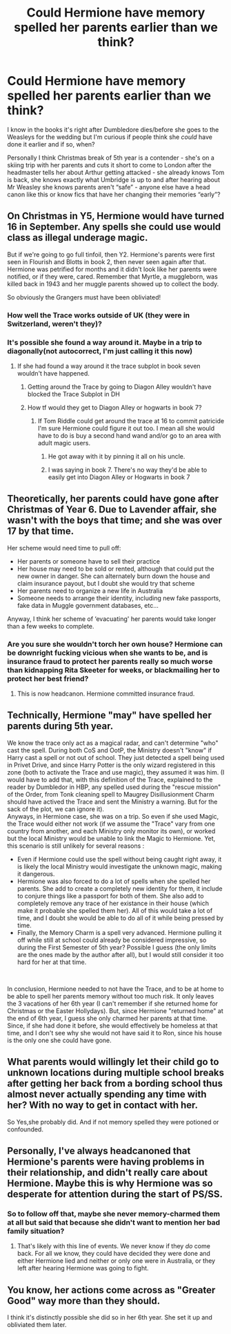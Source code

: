 #+TITLE: Could Hermione have memory spelled her parents earlier than we think?

* Could Hermione have memory spelled her parents earlier than we think?
:PROPERTIES:
:Author: Buffy11bnl
:Score: 24
:DateUnix: 1563716795.0
:DateShort: 2019-Jul-21
:END:
I know in the books it's right after Dumbledore dies/before she goes to the Weasleys for the wedding but I'm curious if people think she /could/ have done it earlier and if so, when?

Personally I think Christmas break of 5th year is a contender - she's on a skiing trip with her parents and cuts it short to come to London after the headmaster tells her about Arthur getting attacked - she already knows Tom is back, she knows exactly what Umbridge is up to and after hearing about Mr Weasley she knows parents aren't “safe” - anyone else have a head canon like this or know fics that have her changing their memories “early”?


** On Christmas in Y5, Hermione would have turned 16 in September. Any spells she could use would class as illegal underage magic.

But if we're going to go full tinfoil, then Y2. Hermione's parents were first seen in Flourish and Blotts in book 2, then never seen again after that. Hermione was petrified for months and it didn't look like her parents were notified, or if they were, cared. Remember that Myrtle, a muggleborn, was killed back in 1943 and her muggle parents showed up to collect the body.

So obviously the Grangers must have been obliviated!
:PROPERTIES:
:Author: 4ecks
:Score: 34
:DateUnix: 1563717265.0
:DateShort: 2019-Jul-21
:END:

*** How well the Trace works outside of UK (they were in Switzerland, weren't they)?
:PROPERTIES:
:Author: ceplma
:Score: 17
:DateUnix: 1563730105.0
:DateShort: 2019-Jul-21
:END:


*** It's possible she found a way around it. Maybe in a trip to diagonally(not autocorrect, I'm just calling it this now)
:PROPERTIES:
:Score: 5
:DateUnix: 1563717774.0
:DateShort: 2019-Jul-21
:END:

**** If she had found a way around it the trace subplot in book seven wouldn't have happened.
:PROPERTIES:
:Author: RoyTellier
:Score: 1
:DateUnix: 1563718580.0
:DateShort: 2019-Jul-21
:END:

***** Getting around the Trace by going to Diagon Alley wouldn't have blocked the Trace Subplot in DH
:PROPERTIES:
:Author: 15_Redstones
:Score: 10
:DateUnix: 1563719845.0
:DateShort: 2019-Jul-21
:END:


***** How tf would they get to Diagon Alley or hogwarts in book 7?
:PROPERTIES:
:Score: 1
:DateUnix: 1563719909.0
:DateShort: 2019-Jul-21
:END:

****** If Tom Riddle could get around the trace at 16 to commit patricide I'm sure Hermione could figure it out too. I mean all she would have to do is buy a second hand wand and/or go to an area with adult magic users.
:PROPERTIES:
:Author: AgathaJames
:Score: 7
:DateUnix: 1563740461.0
:DateShort: 2019-Jul-22
:END:

******* He got away with it by pinning it all on his uncle.
:PROPERTIES:
:Author: Electric999999
:Score: 3
:DateUnix: 1563764301.0
:DateShort: 2019-Jul-22
:END:


******* I was saying in book 7. There's no way they'd be able to easily get into Diagon Alley or Hogwarts in book 7
:PROPERTIES:
:Score: 1
:DateUnix: 1563767696.0
:DateShort: 2019-Jul-22
:END:


** Theoretically, her parents could have gone after Christmas of Year 6. Due to Lavender affair, she wasn't with the boys that time; and she was over 17 by that time.

Her scheme would need time to pull off:

- Her parents or someone have to sell their practice
- Her house may need to be sold or rented, although that could put the new owner in danger. She can alternately burn down the house and claim insurance payout, but I doubt she would try that scheme
- Her parents need to organize a new life in Australia
- Someone needs to arrange their identity, including new fake passports, fake data in Muggle government databases, etc...

Anyway, I think her scheme of ‘evacuating' her parents would take longer than a few weeks to complete.
:PROPERTIES:
:Author: InquisitorCOC
:Score: 13
:DateUnix: 1563723035.0
:DateShort: 2019-Jul-21
:END:

*** Are you sure she wouldn't torch her own house? Hermione can be downright fucking vicious when she wants to be, and is insurance fraud to protect her parents really so much worse than kidnapping Rita Skeeter for weeks, or blackmailing her to protect her best friend?
:PROPERTIES:
:Author: Brynjolf-of-Riften
:Score: 21
:DateUnix: 1563723306.0
:DateShort: 2019-Jul-21
:END:

**** This is now headcanon. Hermione committed insurance fraud.
:PROPERTIES:
:Score: 7
:DateUnix: 1563807222.0
:DateShort: 2019-Jul-22
:END:


** Technically, Hermione "may" have spelled her parents during 5th year.

We know the trace only act as a magical radar, and can't determine "who" cast the spell. During both CoS and OotP, the Ministry doesn't "know" if Harry cast a spell or not out of school. They just detected a spell being used in Privet Drive, and since Harry Potter is the only wizard registered in this zone (both to activate the Trace and use magic), they assumed it was him. (I would have to add that, with this definition of the Trace, explained to the reader by Dumbledor in HBP, any spelled used during the "rescue mission" of the Order, from Tonk cleaning spell to Maugrey Disillusionment Charm should have actived the Trace and sent the Ministry a warning. But for the sack of the plot, we can ignore it).\\
Anyways, in Hermione case, she was on a trip. So even if she used Magic, the Trace would either not work (if we assume the "Trace" vary from one country from another, and each Ministry only monitor its own), or worked but the local Ministry would be unable to link the Magic to Hermione. Yet, this scenario is still unlikely for several reasons :

- Even if Hermione could use the spell without being caught right away, it is likely the local Ministry would investigate the unknown magic, making it dangerous.
- Hermione was also forced to do a lot of spells when she spelled her parents. She add to create a completely new identity for them, it include to conjure things like a passport for both of them. She also add to completely remove any trace of her existance in their house (which make it probable she spelled them her). All of this would take a lot of time, and I doubt she would be able to do all of it while being pressed by time.
- Finally, the Memory Charm is a spell very advanced. Hermione pulling it off while still at school could already be considered impressive, so during the First Semester of 5th year? Possible I guess (the only limits are the ones made by the author after all), but I would still consider it too hard for her at that time.

​

In conclusion, Hermione needed to not have the Trace, and to be at home to be able to spell her parents memory without too much risk. It only leaves the 3 vacations of her 6th year (I can't remember if she returned home for Christmas or the Easter Hollydays). But, since Hermione "returned home" at the end of 6th year, I guess she only charmed her parents at that time. Since, if she had done it before, she would effectively be homeless at that time, and I don't see why she would not have said it to Ron, since his house is the only one she could have gone.
:PROPERTIES:
:Author: PlusMortgage
:Score: 6
:DateUnix: 1563725105.0
:DateShort: 2019-Jul-21
:END:


** What parents would willingly let their child go to unknown locations during multiple school breaks after getting her back from a bording school thus almost never actually spending any time with her? With no way to get in contact with her.

So Yes,she probably did. And if not memory spelled they were potioned or confounded.
:PROPERTIES:
:Author: LurkerBeDammed
:Score: 3
:DateUnix: 1563759082.0
:DateShort: 2019-Jul-22
:END:


** Personally, I've always headcanoned that Hermione's parents were having problems in their relationship, and didn't really care about Hermione. Maybe this is why Hermione was so desperate for attention during the start of PS/SS.
:PROPERTIES:
:Author: Miqdad_Suleman
:Score: 2
:DateUnix: 1563743918.0
:DateShort: 2019-Jul-22
:END:

*** So to follow off that, maybe she never memory-charmed them at all but said that because she didn't want to mention her bad family situation?
:PROPERTIES:
:Author: Evan_Th
:Score: 4
:DateUnix: 1563758409.0
:DateShort: 2019-Jul-22
:END:

**** That's likely with this line of events. We never know if they /do/ come back. For all we know, they could have decided they were done and either Hermione lied and neither or only one were in Australia, or they left after hearing Hermione was going to fight.
:PROPERTIES:
:Author: Miqdad_Suleman
:Score: 1
:DateUnix: 1563892256.0
:DateShort: 2019-Jul-23
:END:


** You know, her actions come across as "Greater Good" way more than they should.

I think it's distinctly possible she did so in her 6th year. She set it up and obliviated them later.
:PROPERTIES:
:Score: 1
:DateUnix: 1563807382.0
:DateShort: 2019-Jul-22
:END:
